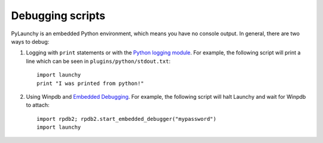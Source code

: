 .. _debugging: 

Debugging scripts
==================

PyLaunchy is an embedded Python environment, which means you have no 
console output. In general, there are two ways to debug:

1. Logging with ``print`` statements or with the `Python logging module 
   <http://docs.python.org/lib/module-logging.html>`_.
   For example, the following script will print a line which can be seen in 
   ``plugins/python/stdout.txt``::

       import launchy  
       print "I was printed from python!"  

2. Using Winpdb and `Embedded Debugging <http://winpdb.org/?page_id=9>`_.
   For example, the following script will halt Launchy and wait for 
   Winpdb to attach::
   
      import rpdb2; rpdb2.start_embedded_debugger("mypassword")  
      import launchy  